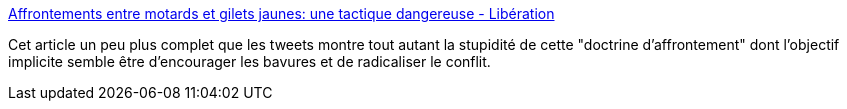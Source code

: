 :jbake-type: post
:jbake-status: published
:jbake-title: Affrontements entre motards et gilets jaunes: une tactique dangereuse - Libération
:jbake-tags: france,politique,violence,police,_mois_janv.,_année_2019
:jbake-date: 2019-01-01
:jbake-depth: ../
:jbake-uri: shaarli/1546375233000.adoc
:jbake-source: https://nicolas-delsaux.hd.free.fr/Shaarli?searchterm=https%3A%2F%2Fwww.liberation.fr%2Ffrance%2F2018%2F12%2F24%2Faffrontements-entre-motards-et-gilets-jaunes-une-tactique-dangereuse_1699555&searchtags=france+politique+violence+police+_mois_janv.+_ann%C3%A9e_2019
:jbake-style: shaarli

https://www.liberation.fr/france/2018/12/24/affrontements-entre-motards-et-gilets-jaunes-une-tactique-dangereuse_1699555[Affrontements entre motards et gilets jaunes: une tactique dangereuse - Libération]

Cet article un peu plus complet que les tweets montre tout autant la stupidité de cette "doctrine d'affrontement" dont l'objectif implicite semble être d'encourager les bavures et de radicaliser le conflit.
